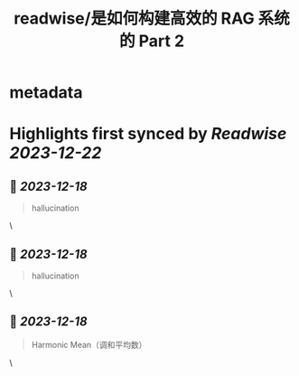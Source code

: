 :PROPERTIES:
:title: readwise/是如何构建高效的 RAG 系统的 Part 2
:END:


* metadata
:PROPERTIES:
:author: [[Jiayuan (Forrest)]]
:full-title: "是如何构建高效的 RAG 系统的 Part 2"
:category: [[articles]]
:url: https://twitter.com/Tisoga/status/1736544319199478175
:image-url: https://pbs.twimg.com/profile_images/1735561740136681472/b3-0se7w_normal.jpg
:END:

* Highlights first synced by [[Readwise]] [[2023-12-22]]
** 📌 [[2023-12-18]]
#+BEGIN_QUOTE
hallucination 
#+END_QUOTE\
** 📌 [[2023-12-18]]
#+BEGIN_QUOTE
hallucination 
#+END_QUOTE\
** 📌 [[2023-12-18]]
#+BEGIN_QUOTE
Harmonic Mean（调和平均数） 
#+END_QUOTE\